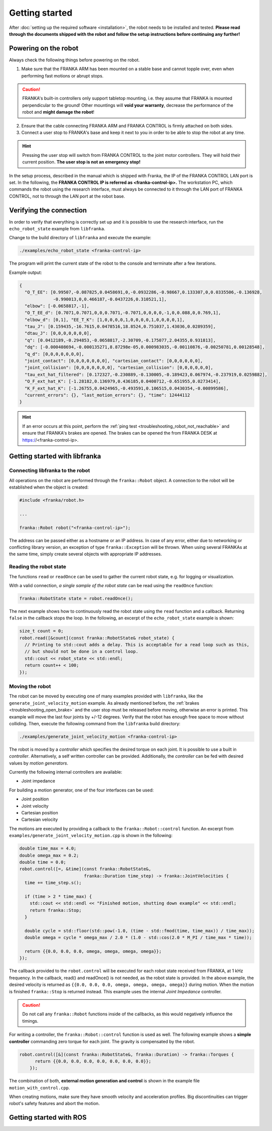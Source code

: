 Getting started
===============

After :doc:`setting up the required software <installation>`, the robot needs to be installed and
tested. **Please read through the documents shipped with the robot and follow the setup
instructions before continuing any further!**


Powering on the robot
---------------------

Always check the following things before powering on the robot.

1. Make sure that the FRANKA ARM has been mounted on a stable base and cannot topple over, even
   when performing fast motions or abrupt stops.

.. caution::
   FRANKA's built-in controllers only support tabletop mounting, i.e. they assume that FRANKA is
   mounted perpendicular to the ground! Other mountings will **void your warranty**, decrease the
   performance of the robot and **might damage the robot**!

2. Ensure that the cable connecting FRANKA ARM and FRANKA CONTROL is firmly attached on both sides.
3. Connect a user stop to FRANKA's base and keep it next to you in order to be able to stop
   the robot at any time.

.. hint::
   Pressing the user stop will switch from FRANKA CONTROL to the joint motor controllers. They
   will hold their current position. **The user stop is not an emergency stop!**


In the setup process, described in the manual which is shipped with Franka, the IP of the FRANKA
CONTROL LAN port is set. In the following, the **FRANKA CONTROL IP is referred as
<franka-control-ip>.** The workstation PC, which commands the robot using the research interface,
must always be connected to it through the LAN port of FRANKA CONTROL, not to through the LAN port at the robot base.


Verifying the connection
------------------------

In order to verify that everything is correctly set up and it is possible to use the research
interface, run the ``echo_robot_state`` example from ``libfranka``.

Change to the build directory of ``libfranka`` and execute the example:

.. code-block:: shell

    ./examples/echo_robot_state <franka-control-ip>

The program will print the current state of the robot to the console and terminate after a few
iterations.

Example output:

.. code-block:: json

    {
      "O_T_EE": [0.99507,-0.087825,0.0458691,0,-0.0932286,-0.98667,0.133307,0,0.0335506,-0.136928,
                 -0.990013,0,0.466187,-0.0437226,0.310521,1],
      "elbow": [-0.0658817,-1],
      "O_T_EE_d": [0.7071,0.7071,0,0,0.7071,-0.7071,0,0,0,0,-1,0,0.088,0,0.769,1],
      "elbow_d": [0,1], "EE_T_K": [1,0,0,0,0,1,0,0,0,0,1,0,0,0,0,1],
      "tau_J": [0.159435,-16.7615,0.0478516,18.8524,0.751037,1.43036,0.0289359],
      "dtau_J": [0,0,0,0,0,0,0],
      "q": [0.0412189,-0.294853,-0.0658817,-2.30709,-0.175077,2.04355,0.931813],
      "dq": [-0.000408694,-0.000135271,8.87298e-05,0.000983035,-0.00110876,-0.00250781,0.00128548],
      "q_d": [0,0,0,0,0,0,0],
      "joint_contact": [0,0,0,0,0,0,0], "cartesian_contact": [0,0,0,0,0,0],
      "joint_collision": [0,0,0,0,0,0,0], "cartesian_collision": [0,0,0,0,0,0],
      "tau_ext_hat_filtered": [0.172327,-0.230889,-0.130005,-0.189423,0.067974,-0.237919,0.0259882],
      "O_F_ext_hat_K": [-1.28182,0.136979,0.436185,0.0400712,-0.651955,0.0273414],
      "K_F_ext_hat_K": [-1.26755,0.0424965,-0.493591,0.106515,0.0430354,-0.00899586],
      "current_errors": {}, "last_motion_errors": {}, "time": 12444112
    }


.. hint::

    If an error occurs at this point, perform the
    :ref:`ping test <troubleshooting_robot_not_reachable>` and ensure that FRANKA's brakes are
    opened. The brakes can be opened the from FRANKA DESK at https://<franka-control-ip>.


Getting started with libfranka
------------------------------

Connecting libfranka to the robot
^^^^^^^^^^^^^^^^^^^^^^^^^^^^^^^^^

All operations on the robot are performed through the ``franka::Robot`` object. A connection to the
robot will be established when the object is created:

.. code-block:: c++

    #include <franka/robot.h>

    ...

    franka::Robot robot("<franka-control-ip>");

The address can be passed either as a hostname or an IP address. In case of any error, either due
to networking or conflicting library version, an exception of type ``franka::Exception`` will
be thrown. When using several FRANKAs at the same time, simply create several objects with
appropriate IP addresses.


Reading the robot state
^^^^^^^^^^^^^^^^^^^^^^^

The functions ``read`` or ``readOnce`` can be used to gather the current robot state, e.g. for
logging or visualization.


With a valid connection, *a single sample of the robot state* can be read using the ``readOnce``
function:

.. code-block:: c++

    franka::RobotState state = robot.readOnce();

The next example shows how to continuously read the robot state using the ``read`` function and a
callback. Returning ``false`` in the callback stops the loop. In the following, an excerpt of the
``echo_robot_state`` example is shown:

.. code-block:: c++

    size_t count = 0;
    robot.read([&count](const franka::RobotState& robot_state) {
      // Printing to std::cout adds a delay. This is acceptable for a read loop such as this,
      // but should not be done in a control loop.
      std::cout << robot_state << std::endl;
      return count++ < 100;
    });


Moving the robot
^^^^^^^^^^^^^^^^

The robot can be moved by executing one of many examples provided with ``libfranka``, like the
``generate_joint_velocity_motion`` example. As already mentioned before, the
:ref:`brakes <troubleshooting_open_brake>` and the user stop must be released before moving,
otherwise an error is printed. This example will move the last four joints by +/-12 degrees. Verify
that the robot has enough free space to move without colliding. Then, execute the following
command from the ``libfranka`` build directory:

.. code-block:: shell

    ./examples/generate_joint_velocity_motion <franka-control-ip>

The robot is moved by a `controller` which specifies the desired torque on each joint. It is
possible to use a built in `controller`. Alternatively, a self written controller can be provided.
Additionally, the `controller` can be fed with desired values by `motion generators`.


Currently the following internal controllers are available:

* Joint impedance


For building a motion generator, one of the four interfaces can be used:

* Joint position
* Joint velocity
* Cartesian position
* Cartesian velocity


The motions are executed by providing a callback to the ``franka::Robot::control`` function.
An excerpt from ``examples/generate_joint_velocity_motion.cpp`` is shown in the following:

.. code-block:: c++

    double time_max = 4.0;
    double omega_max = 0.2;
    double time = 0.0;
    robot.control([=, &time](const franka::RobotState&,
                             franka::Duration time_step) -> franka::JointVelocities {
      time += time_step.s();

      if (time > 2 * time_max) {
        std::cout << std::endl << "Finished motion, shutting down example" << std::endl;
        return franka::Stop;
      }

      double cycle = std::floor(std::pow(-1.0, (time - std::fmod(time, time_max)) / time_max));
      double omega = cycle * omega_max / 2.0 * (1.0 - std::cos(2.0 * M_PI / time_max * time));

      return {{0.0, 0.0, 0.0, omega, omega, omega, omega}};
    });


The callback provided to the ``robot.control`` will be executed for each robot state received from
FRANKA, at 1 kHz frequency. In the callback, read() and readOnce() is not needed, as the robot
state is provided. In the above example, the desired velocity is returned as
``{{0.0, 0.0, 0.0, omega, omega, omega, omega}}`` during motion. When the motion is finished
``franka::Stop`` is returned instead. This example uses the internal `Joint Impedance` controller.

.. caution::

    Do not call any ``franka::Robot`` functions inside of the callbacks, as this would negatively
    influence the timings.

For writing a controller, the ``franka::Robot::control`` function is used as well. The following
example shows a **simple controller** commanding zero torque for each joint. The gravity is
compensated by the robot.

.. code-block:: c++

    robot.control([&](const franka::RobotState&, franka::Duration) -> franka::Torques {
          return {{0.0, 0.0, 0.0, 0.0, 0.0, 0.0, 0.0}};
        });


The combination of both, **external motion generation and control** is shown in the example file
``motion_with_control.cpp``.

When creating motions, make sure they have smooth velocity and acceleration profiles. Big
discontinuities can trigger robot's safety features and abort the motion.



Getting started with ROS
------------------------

.. todo::
 Add description of ROS packages, example launchfiles, ...
